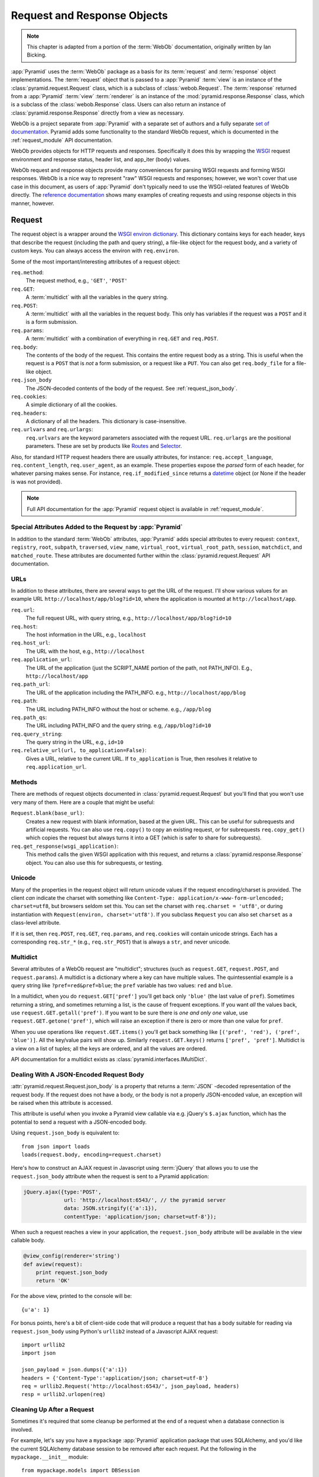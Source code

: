 .. index::
   single: Bicking, Ian
   single: WebOb

.. _webob_chapter:

Request and Response Objects
============================

.. note:: This chapter is adapted from a portion of the :term:`WebOb`
   documentation, originally written by Ian Bicking.

:app:`Pyramid` uses the :term:`WebOb` package as a basis for its
:term:`request` and :term:`response` object implementations.  The
:term:`request` object that is passed to a :app:`Pyramid` :term:`view` is an
instance of the :class:`pyramid.request.Request` class, which is a subclass
of :class:`webob.Request`.  The :term:`response` returned from a
:app:`Pyramid` :term:`view` :term:`renderer` is an instance of the
:mod:`pyramid.response.Response` class, which is a subclass of the
:class:`webob.Response` class.  Users can also return an instance of
:class:`pyramid.response.Response` directly from a view as necessary.

WebOb is a project separate from :app:`Pyramid` with a separate set of
authors and a fully separate `set of documentation
<http://docs.webob.org/en/latest/index.html>`_.  Pyramid adds some
functionality to the standard WebOb request, which is documented in the
:ref:`request_module` API documentation.

WebOb provides objects for HTTP requests and responses.  Specifically it does
this by wrapping the `WSGI <http://wsgi.org>`_ request environment and
response status, header list, and app_iter (body) values.

WebOb request and response objects provide many conveniences for parsing WSGI
requests and forming WSGI responses.  WebOb is a nice way to represent "raw"
WSGI requests and responses; however, we won't cover that use case in this
document, as users of :app:`Pyramid` don't typically need to use the
WSGI-related features of WebOb directly.  The `reference documentation
<http://docs.webob.org/en/latest/reference.html>`_ shows many examples of
creating requests and using response objects in this manner, however.

.. index::
   single: request object
   single: request attributes

Request
~~~~~~~

The request object is a wrapper around the `WSGI environ dictionary
<http://www.python.org/dev/peps/pep-0333/#environ-variables>`_.  This
dictionary contains keys for each header, keys that describe the
request (including the path and query string), a file-like object for
the request body, and a variety of custom keys.  You can always access
the environ with ``req.environ``.

Some of the most important/interesting attributes of a request
object:

``req.method``:
    The request method, e.g., ``'GET'``, ``'POST'``

``req.GET``:
    A :term:`multidict` with all the variables in the query
    string.

``req.POST``:
    A :term:`multidict` with all the variables in the request
    body.  This only has variables if the request was a ``POST`` and
    it is a form submission.  

``req.params``:
    A :term:`multidict` with a combination of everything in
    ``req.GET`` and ``req.POST``.

``req.body``:
    The contents of the body of the request.  This contains the entire
    request body as a string.  This is useful when the request is a
    ``POST`` that is *not* a form submission, or a request like a
    ``PUT``.  You can also get ``req.body_file`` for a file-like
    object.

``req.json_body``
    The JSON-decoded contents of the body of the request. See
    :ref:`request_json_body`.

``req.cookies``:
    A simple dictionary of all the cookies.

``req.headers``:
    A dictionary of all the headers.  This dictionary is case-insensitive.

``req.urlvars`` and ``req.urlargs``:
    ``req.urlvars`` are the keyword parameters associated with the
    request URL.  ``req.urlargs`` are the positional parameters.
    These are set by products like `Routes
    <http://routes.groovie.org/>`_ and `Selector
    <http://lukearno.com/projects/selector/>`_.

Also, for standard HTTP request headers there are usually attributes,
for instance: ``req.accept_language``, ``req.content_length``,
``req.user_agent``, as an example.  These properties expose the
*parsed* form of each header, for whatever parsing makes sense.  For
instance, ``req.if_modified_since`` returns a `datetime
<http://python.org/doc/current/lib/datetime-datetime.html>`_ object
(or None if the header is was not provided).

.. note:: Full API documentation for the :app:`Pyramid` request
   object is available in :ref:`request_module`.

.. index::
   single: request attributes (special)

.. _special_request_attributes:

Special Attributes Added to the Request by :app:`Pyramid`
++++++++++++++++++++++++++++++++++++++++++++++++++++++++++++

In addition to the standard :term:`WebOb` attributes, :app:`Pyramid` adds
special attributes to every request: ``context``, ``registry``, ``root``,
``subpath``, ``traversed``, ``view_name``, ``virtual_root``,
``virtual_root_path``, ``session``, ``matchdict``, and ``matched_route``.
These attributes are documented further within the
:class:`pyramid.request.Request` API documentation.

.. index::
   single: request URLs

URLs
++++

In addition to these attributes, there are several ways to get the URL
of the request.  I'll show various values for an example URL
``http://localhost/app/blog?id=10``, where the application is mounted at
``http://localhost/app``.

``req.url``:
    The full request URL, with query string, e.g.,
    ``http://localhost/app/blog?id=10``

``req.host``:
    The host information in the URL, e.g.,
    ``localhost``

``req.host_url``:
    The URL with the host, e.g., ``http://localhost``

``req.application_url``:
    The URL of the application (just the SCRIPT_NAME portion of the
    path, not PATH_INFO).  E.g., ``http://localhost/app``

``req.path_url``:
    The URL of the application including the PATH_INFO. e.g.,
    ``http://localhost/app/blog``

``req.path``:
    The URL including PATH_INFO without the host or scheme. e.g.,
    ``/app/blog``

``req.path_qs``:
    The URL including PATH_INFO and the query string. e.g,
    ``/app/blog?id=10``

``req.query_string``:
    The query string in the URL, e.g.,
    ``id=10``

``req.relative_url(url, to_application=False)``:
    Gives a URL, relative to the current URL.  If ``to_application``
    is True, then resolves it relative to ``req.application_url``.

.. index::
   single: request methods

Methods
+++++++

There are methods of request objects documented in
:class:`pyramid.request.Request` but you'll find that you won't use very many
of them.  Here are a couple that might be useful:

``Request.blank(base_url)``:
    Creates a new request with blank information, based at the given
    URL.  This can be useful for subrequests and artificial requests.
    You can also use ``req.copy()`` to copy an existing request, or
    for subrequests ``req.copy_get()`` which copies the request but
    always turns it into a GET (which is safer to share for
    subrequests).

``req.get_response(wsgi_application)``:
    This method calls the given WSGI application with this request, and
    returns a :class:`pyramid.response.Response` object.  You can also use
    this for subrequests, or testing.

.. index::
   single: request (and unicode)
   single: unicode (and the request)

Unicode
+++++++

Many of the properties in the request object will return unicode
values if the request encoding/charset is provided.  The client *can*
indicate the charset with something like ``Content-Type:
application/x-www-form-urlencoded; charset=utf8``, but browsers seldom
set this.  You can set the charset with ``req.charset = 'utf8'``, or
during instantiation with ``Request(environ, charset='utf8')``.  If
you subclass ``Request`` you can also set ``charset`` as a class-level
attribute.

If it is set, then ``req.POST``, ``req.GET``, ``req.params``, and
``req.cookies`` will contain unicode strings.  Each has a
corresponding ``req.str_*`` (e.g., ``req.str_POST``) that is always
a ``str``, and never unicode.

.. index::
   single: multidict (WebOb)

.. _multidict_narr:

Multidict
+++++++++

Several attributes of a WebOb request are "multidict"; structures (such as
``request.GET``, ``request.POST``, and ``request.params``).  A multidict is a
dictionary where a key can have multiple values.  The quintessential example
is a query string like ``?pref=red&pref=blue``; the ``pref`` variable has two
values: ``red`` and ``blue``.

In a multidict, when you do ``request.GET['pref']`` you'll get back
only ``'blue'`` (the last value of ``pref``).  Sometimes returning a
string, and sometimes returning a list, is the cause of frequent
exceptions.  If you want *all* the values back, use
``request.GET.getall('pref')``.  If you want to be sure there is *one
and only one* value, use ``request.GET.getone('pref')``, which will
raise an exception if there is zero or more than one value for
``pref``.

When you use operations like ``request.GET.items()`` you'll get back
something like ``[('pref', 'red'), ('pref', 'blue')]``.  All the
key/value pairs will show up.  Similarly ``request.GET.keys()``
returns ``['pref', 'pref']``.  Multidict is a view on a list of
tuples; all the keys are ordered, and all the values are ordered.

API documentation for a multidict exists as
:class:`pyramid.interfaces.IMultiDict`.

.. index::
   pair: json_body; request

.. _request_json_body:

Dealing With A JSON-Encoded Request Body
++++++++++++++++++++++++++++++++++++++++

.. versionadded:: 1.1

:attr:`pyramid.request.Request.json_body` is a property that returns a
:term:`JSON` -decoded representation of the request body.  If the request
does not have a body, or the body is not a properly JSON-encoded value, an
exception will be raised when this attribute is accessed.

This attribute is useful when you invoke a Pyramid view callable via
e.g. jQuery's ``$.ajax`` function, which has the potential to send a request
with a JSON-encoded body.

Using ``request.json_body`` is equivalent to::

   from json import loads
   loads(request.body, encoding=request.charset)

Here's how to construct an AJAX request in Javascript using :term:`jQuery`
that allows you to use the ``request.json_body`` attribute when the request
is sent to a Pyramid application:

.. code-block:: javascript

    jQuery.ajax({type:'POST', 
                 url: 'http://localhost:6543/', // the pyramid server
                 data: JSON.stringify({'a':1}), 
                 contentType: 'application/json; charset=utf-8'});

When such a request reaches a view in your application, the
``request.json_body`` attribute will be available in the view callable body.

.. code-block:: javascript

    @view_config(renderer='string')
    def aview(request):
        print request.json_body
        return 'OK'

For the above view, printed to the console will be::

    {u'a': 1}

For bonus points, here's a bit of client-side code that will produce a
request that has a body suitable for reading via ``request.json_body`` using
Python's ``urllib2`` instead of a Javascript AJAX request::

    import urllib2
    import json        

    json_payload = json.dumps({'a':1})
    headers = {'Content-Type':'application/json; charset=utf-8'}
    req = urllib2.Request('http://localhost:6543/', json_payload, headers)
    resp = urllib2.urlopen(req)

.. index::
   single: cleaning up after request

.. _cleaning_up_after_a_request:

Cleaning Up After a Request
+++++++++++++++++++++++++++

Sometimes it's required that some cleanup be performed at the end of a
request when a database connection is involved.  

For example, let's say you have a ``mypackage`` :app:`Pyramid` application
package that uses SQLAlchemy, and you'd like the current SQLAlchemy database
session to be removed after each request.  Put the following in the
``mypackage.__init__`` module::

   from mypackage.models import DBSession

   from pyramid.events import subscriber
   from pyramid.events import NewRequest

   def cleanup_callback(request):
       DBSession.remove()

   @subscriber(NewRequest)
   def add_cleanup_callback(event):
       event.request.add_finished_callback(cleanup_callback)

Registering the ``cleanup_callback`` finished callback at the start of a
request (by causing the ``add_cleanup_callback`` to receive a
:class:`pyramid.events.NewRequest` event at the start of each request) will
cause the DBSession to be removed whenever request processing has ended.
Note that in the example above, for the :class:`pyramid.events.subscriber`
decorator to "work", the :meth:`pyramid.config.Configurator.scan` method must
be called against your ``mypackage`` package during application
initialization.

.. note:: This is only an example.  In particular, it is not necessary to
   cause ``DBSession.remove`` to be called in an application generated from
   any :app:`Pyramid` scaffold, because these all use the ``pyramid_tm``
   package.  The cleanup done by ``DBSession.remove`` is unnecessary when
   ``pyramid_tm`` middleware is configured into the application.

More Details
++++++++++++

More detail about the request object API is available in:

- The :class:`pyramid.request.Request` API documentation.

- The `WebOb documentation <http://docs.webob.org/en/latest/index.html>`_.
  All methods and attributes of a ``webob.Request`` documented within the
  WebOb documentation will work with request objects created by
  :app:`Pyramid`.

.. index::
   single: response object

Response
~~~~~~~~

The :app:`Pyramid` response object can be imported as
:class:`pyramid.response.Response`.  This class is a subclass of the
``webob.Response`` class.  The subclass does not add or change any
functionality, so the WebOb Response documentation will be completely
relevant for this class as well.

A response object has three fundamental parts:

``response.status``:
	The response code plus reason message, like ``'200 OK'``.  To set
	the code without a message, use ``status_int``, i.e.:
	``response.status_int = 200``.

``response.headerlist``:
    A list of all the headers, like ``[('Content-Type',
    'text/html')]``.  There's a case-insensitive :term:`multidict`
    in ``response.headers`` that also allows you to access
    these same headers.

``response.app_iter``:
    An iterable (such as a list or generator) that will produce the
    content of the response.  This is also accessible as
    ``response.body`` (a string), ``response.unicode_body`` (a
    unicode object, informed by ``response.charset``), and
    ``response.body_file`` (a file-like object; writing to it appends
    to ``app_iter``).

Everything else in the object typically derives from this underlying state.
Here are some highlights:

``response.content_type``
    The content type *not* including the ``charset`` parameter.
    Typical use: ``response.content_type = 'text/html'``.

``response.charset``:
    The ``charset`` parameter of the content-type, it also informs
    encoding in ``response.unicode_body``.
    ``response.content_type_params`` is a dictionary of all the
    parameters.

``response.set_cookie(key, value, max_age=None, path='/', ...)``: 
    Set a cookie.  The keyword arguments control the various cookie
    parameters.  The ``max_age`` argument is the length for the cookie
    to live in seconds (you may also use a timedelta object).  The
    ``Expires`` key will also be set based on the value of
    ``max_age``.

``response.delete_cookie(key, path='/', domain=None)``:
    Delete a cookie from the client.  This sets ``max_age`` to 0 and
    the cookie value to ``''``.

``response.cache_expires(seconds=0)``:
    This makes this response cacheable for the given number of seconds,
    or if ``seconds`` is 0 then the response is uncacheable (this also
    sets the ``Expires`` header).

``response(environ, start_response)``: 
    The response object is a WSGI application.  As an application, it
    acts according to how you create it.  It *can* do conditional
    responses if you pass ``conditional_response=True`` when
    instantiating (or set that attribute later).  It can also do HEAD
    and Range requests.

.. index::
   single: response headers

Headers
+++++++

Like the request, most HTTP response headers are available as
properties.  These are parsed, so you can do things like
``response.last_modified = os.path.getmtime(filename)``.

The details are available in the `extracted Response documentation
<http://docs.webob.org/en/latest/modules/webob.html#headers>`_.

.. index::
   single: response (creating)

Instantiating the Response
++++++++++++++++++++++++++

Of course most of the time you just want to *make* a response.  
Generally any attribute of the response can be passed in as a keyword
argument to the class; e.g.::

  from pyramid.response import Response
  response = Response(body='hello world!', content_type='text/plain')

The status defaults to ``'200 OK'``.  The content_type does not default to
anything, though if you subclass :class:`pyramid.response.Response` and set
``default_content_type`` you can override this behavior.

.. index::
   single: exception responses

Exception Responses
+++++++++++++++++++

To facilitate error responses like ``404 Not Found``, the module
:mod:`pyramid.httpexceptions` contains classes for each kind of error
response.  These include boring, but appropriate error bodies.  The
exceptions exposed by this module, when used under :app:`Pyramid`, should be
imported from the :mod:`pyramid.httpexceptions` module.  This import location
contains subclasses and replacements that mirror those in the ``webob.exc``
module.

Each class is named ``pyramid.httpexceptions.HTTP*``, where ``*`` is the
reason for the error.  For instance,
:class:`pyramid.httpexceptions.HTTPNotFound` subclasses
:class:`pyramid.Response`, so you can manipulate the instances in the same
way.  A typical example is::

    from pyramid.httpexceptions import HTTPNotFound
    from pyramid.httpexceptions import HTTPMovedPermanently

    response = HTTPNotFound('There is no such resource')
    # or:
    response = HTTPMovedPermanently(location=new_url)

More Details
++++++++++++

More details about the response object API are available in the
:mod:`pyramid.response` documentation.  More details about exception
responses are in the :mod:`pyramid.httpexceptions` API documentation.  The
`WebOb documentation <http://docs.webob.org/en/latest/index.html>`_ is also
useful.

